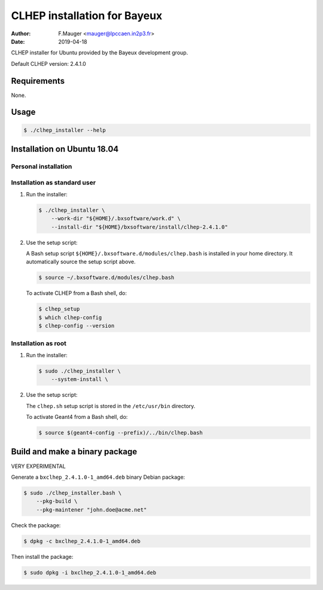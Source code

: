 =================================
CLHEP installation for Bayeux
=================================

:author: F.Mauger <mauger@lpccaen.in2p3.fr>
:date: 2019-04-18

CLHEP installer for Ubuntu provided by the Bayeux
development group.

Default CLHEP version: 2.4.1.0

Requirements
============

None.

Usage
======

.. code:: bash
	  
   $ ./clhep_installer --help
..

Installation on Ubuntu 18.04
============================

Personal installation
---------------------

Installation as standard user
-----------------------------

1. Run the installer:

   .. code:: bash
	  
      $ ./clhep_installer \
	  --work-dir "${HOME}/.bxsoftware/work.d" \
	  --install-dir "${HOME}/bxsoftware/install/clhep-2.4.1.0" 
   ..


2. Use the setup script:
   
   A Bash setup script ``${HOME}/.bxsoftware.d/modules/clhep.bash`` is installed in your
   home directory. It automatically source the setup script above.

   .. code:: bash

      $ source ~/.bxsoftware.d/modules/clhep.bash
   ..

   To activate CLHEP from a Bash shell, do:

   .. code:: bash

      $ clhep_setup
      $ which clhep-config
      $ clhep-config --version 
   ..


Installation as root
-----------------------------

1. Run the installer:

   .. code:: bash
	  
      $ sudo ./clhep_installer \
	  --system-install \
   ..


2. Use the setup script:

   The ``clhep.sh`` setup script is stored
   in the ``/etc/usr/bin`` directory.

   To activate Geant4 from a Bash shell, do:
   
   .. code:: bash

      $ source $(geant4-config --prefix)/../bin/clhep.bash
   ..


   
Build and make a binary package
===============================

VERY EXPERIMENTAL

Generate a ``bxclhep_2.4.1.0-1_amd64.deb`` binary Debian package:

.. code:: bash
	  
   $ sudo ./clhep_installer.bash \
       --pkg-build \
       --pkg-maintener "john.doe@acme.net" 
..

Check the package:

.. code:: bash
	  
   $ dpkg -c bxclhep_2.4.1.0-1_amd64.deb
..

Then install the package:

.. code:: bash
	  
   $ sudo dpkg -i bxclhep_2.4.1.0-1_amd64.deb
..



.. end
